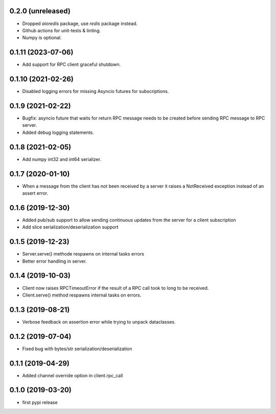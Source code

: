 0.2.0 (unreleased)
-------------------

- Dropped `aioredis` package, use `redis` package instead.

- Github actions for unit-tests & linting.

- Numpy is optional.

0.1.11 (2023-07-06)
-------------------

- Add support for RPC client graceful shutdown.


0.1.10 (2021-02-26)
-------------------

- Disabled logging errors for missing Asyncio futures 
  for subscriptions.


0.1.9 (2021-02-22)
------------------

- Bugfix: asyncio future that waits for return RPC message needs
  to be created before sending RPC message to RPC server.

- Added debug logging statements.

0.1.8 (2021-02-05)
------------------

- Add numpy int32 and int64 serializer.


0.1.7 (2020-01-10)
------------------

- When a message from the client has not been received by 
  a server it raises a NotReceived exception instead of
  an assert error.


0.1.6 (2019-12-30)
------------------

- Added pub/sub support to allow sending continuous updates
  from the server for a client subscription

- Add slice serialization/deserialization support


0.1.5 (2019-12-23)
------------------

- Server.serve() methode respawns on internal tasks errors

- Better error handling in server.


0.1.4 (2019-10-03)
------------------

- Client now raises RPCTimeoutError if the result of a RPC call took to long to
  be received.

- Client.serve() method respawns internal tasks on errors.


0.1.3 (2019-08-21)
------------------

- Verbose feedback on assertion error while trying to unpack dataclasses.


0.1.2 (2019-07-04)
------------------

- Fixed bug with bytes/str serialization/deserialization


0.1.1 (2019-04-29)
------------------

- Added channel override option in client.rpc_call


0.1.0 (2019-03-20)
------------------

- first pypi release
